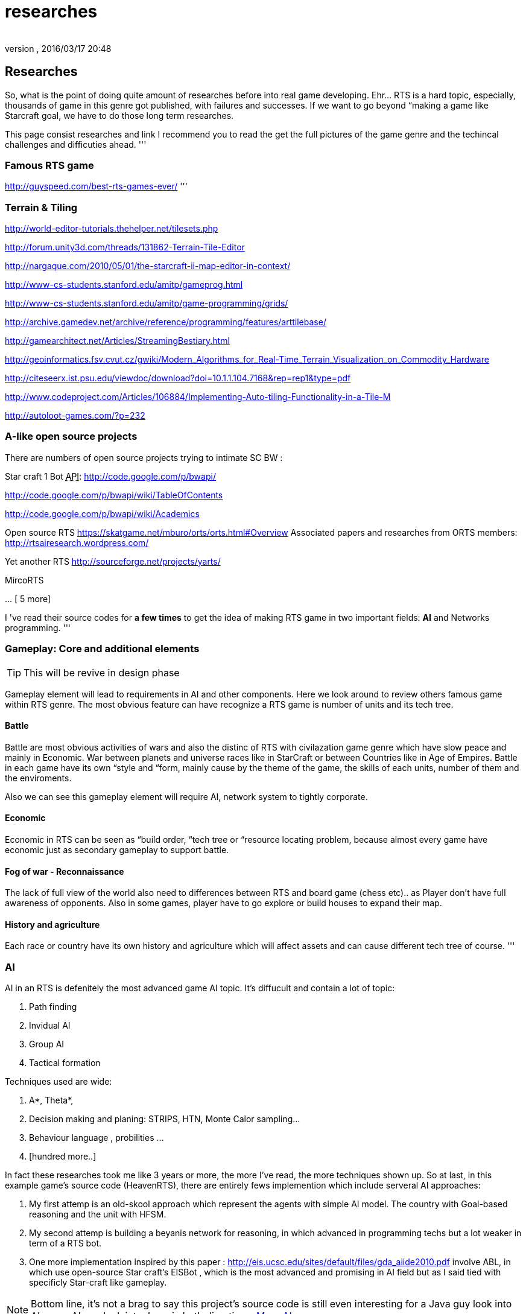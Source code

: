 = researches
:author: 
:revnumber: 
:revdate: 2016/03/17 20:48
:relfileprefix: ../../../
:imagesdir: ../../..
ifdef::env-github,env-browser[:outfilesuffix: .adoc]



== Researches

So, what is the point of doing quite amount of researches before into real game developing. Ehr… RTS is a hard topic, especially, thousands of game in this genre got published, with failures and successes. If we want to go beyond “making a game like Starcraft goal, we have to do those long term researches. 

This page consist researches and link I recommend you to read the get the full pictures of the game genre and the techincal challenges and difficuties ahead.
'''


=== Famous RTS game

link:http://guyspeed.com/best-rts-games-ever/[http://guyspeed.com/best-rts-games-ever/]
'''


=== Terrain & Tiling

link:http://world-editor-tutorials.thehelper.net/tilesets.php[http://world-editor-tutorials.thehelper.net/tilesets.php]

link:http://forum.unity3d.com/threads/131862-Terrain-Tile-Editor[http://forum.unity3d.com/threads/131862-Terrain-Tile-Editor]

link:http://nargaque.com/2010/05/01/the-starcraft-ii-map-editor-in-context/[http://nargaque.com/2010/05/01/the-starcraft-ii-map-editor-in-context/]

link:http://www-cs-students.stanford.edu/~amitp/gameprog.html[http://www-cs-students.stanford.edu/~amitp/gameprog.html]

link:http://www-cs-students.stanford.edu/~amitp/game-programming/grids/[http://www-cs-students.stanford.edu/~amitp/game-programming/grids/]

link:http://archive.gamedev.net/archive/reference/programming/features/arttilebase/[http://archive.gamedev.net/archive/reference/programming/features/arttilebase/]

link:http://gamearchitect.net/Articles/StreamingBestiary.html[http://gamearchitect.net/Articles/StreamingBestiary.html]

link:http://geoinformatics.fsv.cvut.cz/gwiki/Modern_Algorithms_for_Real-Time_Terrain_Visualization_on_Commodity_Hardware[http://geoinformatics.fsv.cvut.cz/gwiki/Modern_Algorithms_for_Real-Time_Terrain_Visualization_on_Commodity_Hardware]

link:http://citeseerx.ist.psu.edu/viewdoc/download?doi=10.1.1.104.7168&rep=rep1&type=pdf[http://citeseerx.ist.psu.edu/viewdoc/download?doi=10.1.1.104.7168&amp;rep=rep1&amp;type=pdf]

link:http://www.codeproject.com/Articles/106884/Implementing-Auto-tiling-Functionality-in-a-Tile-M[http://www.codeproject.com/Articles/106884/Implementing-Auto-tiling-Functionality-in-a-Tile-M]

link:http://autoloot-games.com/?p=232[http://autoloot-games.com/?p=232]


=== A-like open source projects

There are numbers of open source projects trying to intimate SC BW :

Star craft 1 Bot +++<abbr title="Application Programming Interface">API</abbr>+++:
link:http://code.google.com/p/bwapi/[http://code.google.com/p/bwapi/]

link:http://code.google.com/p/bwapi/wiki/TableOfContents[http://code.google.com/p/bwapi/wiki/TableOfContents]

link:http://code.google.com/p/bwapi/wiki/Academics[http://code.google.com/p/bwapi/wiki/Academics]

Open source RTS
link:https://skatgame.net/mburo/orts/orts.html#Overview[https://skatgame.net/mburo/orts/orts.html#Overview]
Associated papers and researches from ORTS members:
link:http://rtsairesearch.wordpress.com/[http://rtsairesearch.wordpress.com/]

Yet another RTS
link:http://sourceforge.net/projects/yarts/[http://sourceforge.net/projects/yarts/]

MircoRTS

… [ 5 more]

I 've read their source codes for *a few times* to get the idea of making RTS game in two important fields: *AI* and Networks programming. 
'''


=== Gameplay: Core and additional elements


[TIP]
====
This will be revive in design phase
====

Gameplay element will lead to requirements in AI and other components. Here we look around to review others famous game within RTS genre. The most obvious feature can have recognize a RTS game is number of units and its tech tree.


==== Battle

Battle are most obvious activities of wars and also the distinc of RTS with civilazation game genre which have slow peace and mainly in Economic. War between planets and universe races like in StarCraft or between Countries like in Age of Empires. Battle in each game have its own “style and “form, mainly cause by the theme of the game, the skills of each units, number of them and the enviroments. 

Also we can see this gameplay element will require AI, network system to tightly corporate.


==== Economic

Economic in RTS can be seen as “build order, “tech tree or “resource locating problem, because almost every game have economic just as secondary gameplay to support battle. 


==== Fog of war - Reconnaissance

The lack of full view of the world also need to differences between RTS and board game (chess etc).. as Player don't have full awareness of opponents. Also in some games, player have to go explore or build houses to expand their map.


==== History and agriculture

Each race or country have its own history and agriculture which will affect assets and can cause different tech tree of course.
'''


=== AI

AI in an RTS is defenitely the most advanced game AI topic. It's diffucult and contain a lot of topic:

.  Path finding
.  Invidual AI
.  Group AI
.  Tactical formation

Techniques used are wide:

.  A*, Theta*,
.  Decision making and planing: STRIPS, HTN, Monte Calor sampling… 
.  Behaviour language , probilities …
.  [hundred more..]

In fact these researches took me like 3 years or more, the more I've read, the more techniques shown up.
So at last, in this example game's source code (HeavenRTS), there are entirely fews implemention which include serveral AI approaches:

.  My first attemp is an old-skool approach which represent the agents with simple AI model. The country with Goal-based reasoning and the unit with HFSM.
.  My second attemp is building a beyanis network for reasoning, in which advanced in programming techs but a lot weaker in term of a RTS bot.
.  One more implementation inspired by this paper : link:http://eis.ucsc.edu/sites/default/files/gda_aiide2010.pdf[http://eis.ucsc.edu/sites/default/files/gda_aiide2010.pdf] involve ABL, in which use open-source Star craft's EISBot , which is the most advanced and promising in AI field but as I said tied with specificly Star-craft like gameplay.


[NOTE]
====
Bottom line, it's not a brag to say this project's source code is still even interesting for a Java guy look into AI, or an AI guy look into Java, in both directions. <<jme3/advanced/atom_framework/ai#,More AI>>
====

'''


=== RTS Network


=== Other pieces


==== Cheating

People always try to find way to cheat around. And if you don't take care of your AI, it can also be consider treated. The implementation such central system (server) and communication protocol should also be well designed to reduce or prevent cheating as much as possible.


==== Balancing & Economy

What if a race have dominance, advantages that superior to others. How can we balance between the race without annoying players by too much restrictions. This point should be considered carefully, even worth researchings


==== Expansions & Mods

Also Starcraft, Warcraft, AOE come with its editor helps modder make their map and game, which is open a whole new world of gaming as we've seen today.
